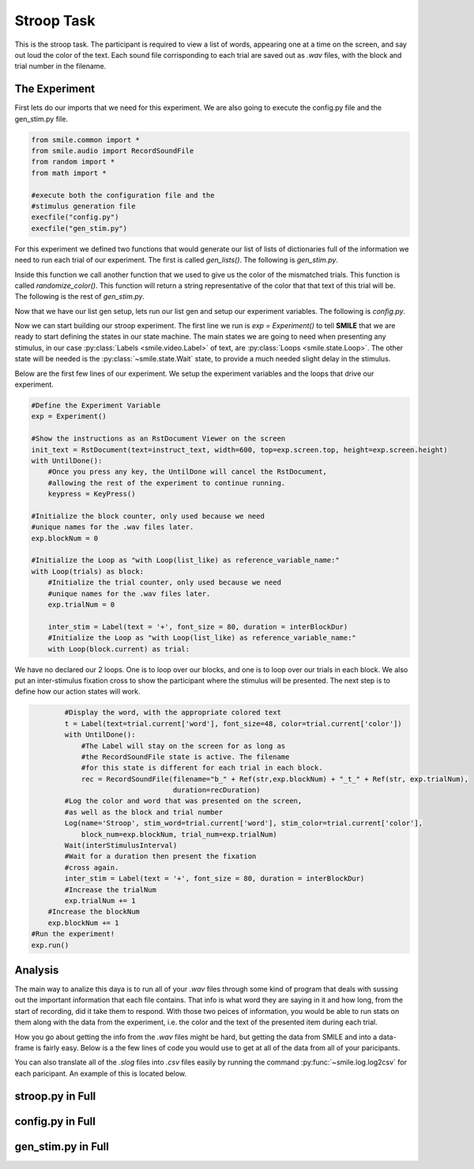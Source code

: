 ===========
Stroop Task
===========

This is the stroop task. The participant is required to view a list of words,
appearing one at a time on the screen, and say out loud the color of the text.
Each sound file corrisponding to each trial are saved out as `.wav` files, with
the block and trial number in the filename.

The Experiment
==============

First lets do our imports that we need for this experiment. We are also going
to execute the config.py file and the gen_stim.py file.

.. code-block:: python

    from smile.common import *
    from smile.audio import RecordSoundFile
    from random import *
    from math import *

    #execute both the configuration file and the
    #stimulus generation file
    execfile("config.py")
    execfile("gen_stim.py")

For this experiment we defined two functions that would generate our list of
lists of dictionaries full of the information we need to run each trial of our
experiment. The first is called `gen_lists()`. The following is `gen_stim.py`.

.. code-block:: python
    :linenos:

    def gen_lists():
        #First, let's define some variables.
        num_of_blocks = 4 #This is an arbitrary number of blocks.
        len_of_blocks = 24 #Once again, an arbitrary number of words in the block.
        total_words = num_of_blocks * len_of_blocks #The total number of words.
        dict_list = [] #The list to hold the dictionaries
        sample_list = [] #This list will hold a few dictionaries in order to provide a sample.

        """
        We will be creating dictionaries with the following keys:
            word		The actual word.
            color		The color the word will be presented as.
            matched		True or false (True if the word describes its own color, false otherwise.)

        """

        #So, now we begin to create the lists.
        for y in range (num_of_blocks):
            for x in range(len_of_blocks/8):
                block_list = []
                #This block will create the matched word/color pairs.
                r_trial = {'word':'red', 'color':'RED', 'matched':True}
                block_list.append(r_trial)
                sample_list.append(r_trial)
                b_trial = {'word':'blue', 'color':'BLUE', 'matched':True}
                block_list.append(b_trial)
                sample_list.append(b_trial)
                g_trial = {'word':'green', 'color':'GREEN', 'matched':True}
                block_list.append(g_trial)
                sample_list.append(g_trial)
                o_trial = {'word':'orange', 'color':'ORANGE', 'matched':True}
                block_list.append(o_trial)
                sample_list.append(o_trial)

                #This set of four will create the mismatched color lists.
                rf_trial = {'word':'red', 'color':randomize_color('red', x%3), 'matched':False}
                block_list.append(rf_trial)
                sample_list.append(rf_trial)
                bf_trial = {'word':'blue', 'color':randomize_color('blue', x%3), 'matched':False}
                block_list.append(bf_trial)
                sample_list.append(bf_trial)
                gf_trial = {'word':'green', 'color':randomize_color('green', x%3), 'matched':False}
                block_list.append(gf_trial)
                sample_list.append(gf_trial)
                of_trial = {'word':'orange', 'color':randomize_color('orange', x%3), 'matched':False}
                block_list.append(of_trial)
                sample_list.append(of_trial)

                #And now we shuffle the lists to ensure randomness.
                shuffle(block_list)
                dict_list.append(block_list)
        shuffle(dict_list)
        return(dict_list, sample_list)


Inside this function we call another function that we used to give us the color
of the mismatched trials. This function is called `randomize_color()`.
This function will return a string representative of the color that that text
of this trial will be. The following is the rest of `gen_stim.py`.

.. code-block:: python
    :lineno-start: 54

    #This function will essentially select a random color from blue, orange, green, and red from amongst the colors that the inputted word is not.
    def randomize_color(sColor, iColor):

        final_color = ''
        if(sColor == 'red'):
            if(iColor == 0):
                final_color = 'BLUE'
            elif(iColor == 1):
                final_color = 'ORANGE'
            else:
                final_color = 'GREEN'
        elif(sColor == 'blue'):
            if(iColor == 0):
                final_color = 'RED'
            elif(iColor == 1):
                final_color = 'GREEN'
            else:
                final_color = 'ORANGE'
        elif(sColor == 'green'):
            if(iColor == 0):
                final_color = 'ORANGE'
            elif(iColor == 1):
                final_color = 'BLUE'
            else:
                final_color = 'RED'
        elif(sColor == 'orange'):
            if(iColor == 0):
                final_color = 'RED'
            elif(iColor == 1):
                final_color = 'GREEN'
            else:
                final_color = 'BLUE'
        return final_color
    #Generate the Stimulus
    trials, sample_list = gen_lists(NUMBLOCKS, LENBLOCKS)

Now that we have our list gen setup, lets run our list gen and setup our
experiment variables. The following is `config.py`.

.. code-block:: python
    :linenos:

    #Read in the instructions
    instruct_text = open('stroop_instructions.rst', 'r').read()
    NUMBLOCKS = 4
    LENBLOCKS = 24
    recDuration = 2
    interBlockDur = 2
    interStimulusInterval = 2

Now we can start building our stroop experiment. The first line we run is
`exp = Experiment()` to tell **SMILE** that we are ready to start defining the
states in our state machine. The main states we are going to need when
presenting any stimulus, in our case :py:class:`Labels <smile.video.Label>` of text, are :py:class:`Loops <smile.state.Loop>`.
The other state will be needed is the :py:class:`~smile.state.Wait` state, to
provide a much needed slight delay in the stimulus.

Below are the first few lines of our experiment. We setup the experiment
variables and the loops that drive our experiment.

.. code-block:: python

    #Define the Experiment Variable
    exp = Experiment()

    #Show the instructions as an RstDocument Viewer on the screen
    init_text = RstDocument(text=instruct_text, width=600, top=exp.screen.top, height=exp.screen.height)
    with UntilDone():
        #Once you press any key, the UntilDone will cancel the RstDocument,
        #allowing the rest of the experiment to continue running.
        keypress = KeyPress()

    #Initialize the block counter, only used because we need
    #unique names for the .wav files later.
    exp.blockNum = 0

    #Initialize the Loop as "with Loop(list_like) as reference_variable_name:"
    with Loop(trials) as block:
        #Initialize the trial counter, only used because we need
        #unique names for the .wav files later.
        exp.trialNum = 0

        inter_stim = Label(text = '+', font_size = 80, duration = interBlockDur)
        #Initialize the Loop as "with Loop(list_like) as reference_variable_name:"
        with Loop(block.current) as trial:

We have no declared our 2 loops. One is to loop over our blocks, and one is to
loop over our trials in each block. We also put an inter-stimulus fixation cross
to show the participant where the stimulus will be presented. The next step is
to define how our action states will work.

.. code-block:: python

            #Display the word, with the appropriate colored text
            t = Label(text=trial.current['word'], font_size=48, color=trial.current['color'])
            with UntilDone():
                #The Label will stay on the screen for as long as
                #the RecordSoundFile state is active. The filename
                #for this state is different for each trial in each block.
                rec = RecordSoundFile(filename="b_" + Ref(str,exp.blockNum) + "_t_" + Ref(str, exp.trialNum),
                                      duration=recDuration)
            #Log the color and word that was presented on the screen,
            #as well as the block and trial number
            Log(name='Stroop', stim_word=trial.current['word'], stim_color=trial.current['color'],
                block_num=exp.blockNum, trial_num=exp.trialNum)
            Wait(interStimulusInterval)
            #Wait for a duration then present the fixation
            #cross again.
            inter_stim = Label(text = '+', font_size = 80, duration = interBlockDur)
            #Increase the trialNum
            exp.trialNum += 1
        #Increase the blockNum
        exp.blockNum += 1
    #Run the experiment!
    exp.run()

Analysis
========

The main way to analize this daya is to run all of your `.wav` files through
some kind of program that deals with sussing out the important information
that each file contains. That info is what word they are saying in it and how
long, from the start of recording, did it take them to respond. With those two
peices of information, you would be able to run stats on them along with the
data from the experiment, i.e. the color and the text of the presented item
during each trial.

How you go about getting the info from the `.wav` files might be hard, but
getting the data from SMILE and into a data-frame is fairly easy. Below is a
the few lines of code you would use to get at all of the data from all of your
paricipants.

.. code-block:: python
    :linenos:

    from smile.log as lg
    #define subject pool
    subjects = ["s000/","s001/","s002/"]
    for sbj in subjects:
        #get at all the different subjects
        dic_list.append(lg.log2dl(log_filename="data/" + sbj + "Log_Stroop"))
    #print out all of the stimulus words of the first subject's first trial
    print dic_list[0]['stim_word']

You can also translate all of the `.slog` files into `.csv` files easily by
running the command :py:func:`~smile.log.log2csv` for each paricipant. An example of this is
located below.

.. code-block:: python
    :linenos:

    from smile.log as lg
    #define subject pool
    subjects = ["s000/","s001/","s002/"]
    for sbj in subjects:
        #Get at all the subjects data, naming the csv appropriately.
        lg.log2csv(log_filename="data/" + sbj + "Log_Stroop", csv_filename=sbj + "_Stroop")


stroop.py in Full
=================

.. code-block:: python
    :linenos:

    from smile.common import *
    from smile.audio import RecordSoundFile
    from random import *
    from math import *

    #execute both the configuration file and the
    #stimulus generation file
    execfile("config.py")
    execfile("gen_stim.py")


    #Define the Experiment Variable
    exp = Experiment()

    #Show the instructions as an RstDocument Viewer on the screen
    init_text = RstDocument(text=instruct_text, width=600, top=exp.screen.top, height=exp.screen.height)
    with UntilDone():
        #Once you press any key, the UntilDone will cancel the RstDocument,
        #allowing the rest of the experiment to continue running.
        keypress = KeyPress()

    #Initialize the block counter, only used because we need
    #unique names for the .wav files later.
    exp.blockNum = 0

    #Initialize the Loop as "with Loop(list_like) as reference_variable_name:"
    with Loop(trials) as block:
        #Initialize the trial counter, only used because we need
        #unique names for the .wav files later.
        exp.trialNum = 0

        inter_stim = Label(text = '+', font_size = 80, duration = interBlockDur)
        #Initialize the Loop as "with Loop(list_like) as reference_variable_name:"
        with Loop(block.current) as trial:
            #Display the word, with the appropriate colored text
            t = Label(text=trial.current['word'], font_size=48, color=trial.current['color'])
            with UntilDone():
                #The Label will stay on the screen for as long as
                #the RecordSoundFile state is active. The filename
                #for this state is different for each trial in each block.
                rec = RecordSoundFile(filename="b_" + Ref(str,exp.blockNum) + "_t_" + Ref(str, exp.trialNum),
                                      duration=recDuration)
            #Log the color and word that was presented on the screen,
            #as well as the block and trial number
            Log(name='Stroop', stim_word=trial.current['word'], stim_color=trial.current['color'],
                block_num=exp.blockNum, trial_num=exp.trialNum)
            Wait(interStimulusInterval)
            #Wait for a duration then present the fixation
            #cross again.
            inter_stim = Label(text = '+', font_size = 80, duration = interBlockDur)
            #Increase the trialNum
            exp.trialNum += 1
        #Increase the blockNum
        exp.blockNum += 1
    #Run the experiment!
    exp.run()

config.py in Full
=================

.. code-block:: python
    :linenos:

    instruct_text = open('stroop_instructions.rst', 'r').read()
    NUMBLOCKS = 4
    LENBLOCKS = 24
    recDuration = 2
    interBlockDur = 2
    interStimulusInterval = 2

gen_stim.py in Full
===================

.. code-block:: python
    :linenos:

    def gen_lists(num_of_blocks, len_of_blocks):
        #First, let's define some variables.
        total_words = num_of_blocks * len_of_blocks #The total number of words.
        dict_list = [] #The list to hold the dictionaries
        sample_list = [] #This list will hold a few dictionaries in order to provide a sample.

        """
        We will be creating dictionaries with the following keys:
            word		The actual word.
            color		The color the word will be presented as.
            matched		True or false (True if the word describes its own color, false otherwise.)

        """

        #So, now we begin to create the lists.
        for y in range (num_of_blocks):
            for x in range(len_of_blocks/8):
                block_list = []
                #This block will create the matched word/color pairs.
                r_trial = {'word':'red', 'color':'RED', 'matched':True}
                block_list.append(r_trial)
                sample_list.append(r_trial)
                b_trial = {'word':'blue', 'color':'BLUE', 'matched':True}
                block_list.append(b_trial)
                sample_list.append(b_trial)
                g_trial = {'word':'green', 'color':'GREEN', 'matched':True}
                block_list.append(g_trial)
                sample_list.append(g_trial)
                o_trial = {'word':'orange', 'color':'ORANGE', 'matched':True}
                block_list.append(o_trial)
                sample_list.append(o_trial)

                #This set of four will create the mismatched color lists.
                rf_trial = {'word':'red', 'color':randomize_color('red', x%3), 'matched':False}
                block_list.append(rf_trial)
                sample_list.append(rf_trial)
                bf_trial = {'word':'blue', 'color':randomize_color('blue', x%3), 'matched':False}
                block_list.append(bf_trial)
                sample_list.append(bf_trial)
                gf_trial = {'word':'green', 'color':randomize_color('green', x%3), 'matched':False}
                block_list.append(gf_trial)
                sample_list.append(gf_trial)
                of_trial = {'word':'orange', 'color':randomize_color('orange', x%3), 'matched':False}
                block_list.append(of_trial)
                sample_list.append(of_trial)

                #And now we shuffle the lists to ensure randomness.
                shuffle(block_list)
                dict_list.append(block_list)
        shuffle(dict_list)
        return(dict_list, sample_list)



    #This function will essentially select a random color from blue, orange, green, and red from amongst the colors that the inputted word is not.
    def randomize_color(sColor, iColor):

        final_color = ''
        if(sColor == 'red'):
            if(iColor == 0):
                final_color = 'BLUE'
            elif(iColor == 1):
                final_color = 'ORANGE'
            else:
                final_color = 'GREEN'
        elif(sColor == 'blue'):
            if(iColor == 0):
                final_color = 'RED'
            elif(iColor == 1):
                final_color = 'GREEN'
            else:
                final_color = 'ORANGE'
        elif(sColor == 'green'):
            if(iColor == 0):
                final_color = 'ORANGE'
            elif(iColor == 1):
                final_color = 'BLUE'
            else:
                final_color = 'RED'
        elif(sColor == 'orange'):
            if(iColor == 0):
                final_color = 'RED'
            elif(iColor == 1):
                final_color = 'GREEN'
            else:
                final_color = 'BLUE'
        return final_color
    #Generate the Stimulus
    trials, sample_list = gen_lists(NUMBLOCKS, LENBLOCKS)
